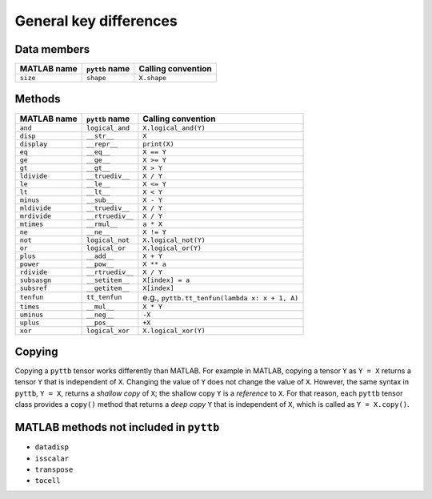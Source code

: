 General key differences
-----------------------

Data members
^^^^^^^^^^^^
+-----------------+----------------------+------------------------------------------------------------------------+
| MATLAB name     | ``pyttb`` name       | Calling convention                                                     |
+=================+======================+========================================================================+
| ``size``        | ``shape``            | ``X.shape``                                                            |
+-----------------+----------------------+------------------------------------------------------------------------+

Methods
^^^^^^^
+-----------------+----------------------+------------------------------------------------------------------------+
| MATLAB name     | ``pyttb`` name       | Calling convention                                                     |
+=================+======================+========================================================================+
| ``and``         | ``logical_and``      | ``X.logical_and(Y)``                                                   |
+-----------------+----------------------+------------------------------------------------------------------------+
| ``disp``        | ``__str__``          | ``X``                                                                  |
+-----------------+----------------------+------------------------------------------------------------------------+
| ``display``     | ``__repr__``         | ``print(X)``                                                           |
+-----------------+----------------------+------------------------------------------------------------------------+
| ``eq``          | ``__eq__``           | ``X == Y``                                                             |
+-----------------+----------------------+------------------------------------------------------------------------+
| ``ge``          | ``__ge__``           | ``X >= Y``                                                             |
+-----------------+----------------------+------------------------------------------------------------------------+
| ``gt``          | ``__gt__``           | ``X > Y``                                                              |
+-----------------+----------------------+------------------------------------------------------------------------+
| ``ldivide``     | ``__truediv__``      | ``X / Y``                                                              |
+-----------------+----------------------+------------------------------------------------------------------------+
| ``le``          | ``__le__``           | ``X <= Y``                                                             |
+-----------------+----------------------+------------------------------------------------------------------------+
| ``lt``          | ``__lt__``           | ``X < Y``                                                              |
+-----------------+----------------------+------------------------------------------------------------------------+
| ``minus``       | ``__sub__``          | ``X - Y``                                                              |
+-----------------+----------------------+------------------------------------------------------------------------+
| ``mldivide``    | ``__truediv__``      | ``X / Y``                                                              |
+-----------------+----------------------+------------------------------------------------------------------------+
| ``mrdivide``    | ``__rtruediv__``     | ``X / Y``                                                              |
+-----------------+----------------------+------------------------------------------------------------------------+
| ``mtimes``      | ``__rmul__``         | ``a * X``                                                              |
+-----------------+----------------------+------------------------------------------------------------------------+
| ``ne``          | ``__ne__``           | ``X != Y``                                                             |
+-----------------+----------------------+------------------------------------------------------------------------+
| ``not``         | ``logical_not``      | ``X.logical_not(Y)``                                                   |
+-----------------+----------------------+------------------------------------------------------------------------+
| ``or``          | ``logical_or``       | ``X.logical_or(Y)``                                                    |
+-----------------+----------------------+------------------------------------------------------------------------+
| ``plus``        | ``__add__``          | ``X + Y``                                                              |
+-----------------+----------------------+------------------------------------------------------------------------+
| ``power``       | ``__pow__``          | ``X ** a``                                                             |
+-----------------+----------------------+------------------------------------------------------------------------+
| ``rdivide``     | ``__rtruediv__``     | ``X / Y``                                                              |
+-----------------+----------------------+------------------------------------------------------------------------+
| ``subsasgn``    | ``__setitem__``      | ``X[index] = a``                                                       |
+-----------------+----------------------+------------------------------------------------------------------------+
| ``subsref``     | ``__getitem__``      | ``X[index]``                                                           |
+-----------------+----------------------+------------------------------------------------------------------------+
| ``tenfun``      | ``tt_tenfun``        | e.g., ``pyttb.tt_tenfun(lambda x: x + 1, A)``                          |
+-----------------+----------------------+------------------------------------------------------------------------+
| ``times``       | ``__mul__``          | ``X * Y``                                                              |
+-----------------+----------------------+------------------------------------------------------------------------+
| ``uminus``      | ``__neg__``          | ``-X``                                                                 |
+-----------------+----------------------+------------------------------------------------------------------------+
| ``uplus``       | ``__pos__``          | ``+X``                                                                 |
+-----------------+----------------------+------------------------------------------------------------------------+
| ``xor``         | ``logical_xor``      | ``X.logical_xor(Y)``                                                   |
+-----------------+----------------------+------------------------------------------------------------------------+

Copying
^^^^^^^^^^^^^^^^^^^^
Copying a ``pyttb`` tensor works differently than MATLAB. For example in MATLAB, copying a tensor ``Y``
as  ``Y = X`` returns a tensor ``Y`` that is independent of ``X``. Changing the value of ``Y`` does not
change the value of ``X``. However, the same syntax in ``pyttb``, ``Y = X``, returns a *shallow copy* of ``X``;
the shallow copy ``Y`` is a *reference* to ``X``. For that reason, each ``pyttb`` tensor class provides a ``copy()``
method that returns a *deep copy* ``Y`` that is independent of ``X``, which is called as ``Y = X.copy()``.

MATLAB methods not included in ``pyttb``
^^^^^^^^^^^^^^^^^^^^^^^^^^^^^^^^^^^^^^^^
- ``datadisp``
- ``isscalar``
- ``transpose``
- ``tocell``